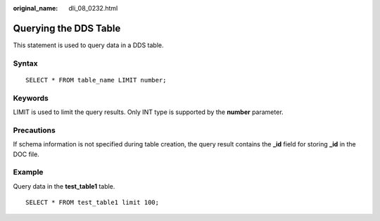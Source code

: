 :original_name: dli_08_0232.html

.. _dli_08_0232:

Querying the DDS Table
======================

This statement is used to query data in a DDS table.

Syntax
------

::

   SELECT * FROM table_name LIMIT number;

Keywords
--------

LIMIT is used to limit the query results. Only INT type is supported by the **number** parameter.

Precautions
-----------

If schema information is not specified during table creation, the query result contains the **\_id** field for storing **\_id** in the DOC file.

Example
-------

Query data in the **test_table1** table.

::

   SELECT * FROM test_table1 limit 100;
